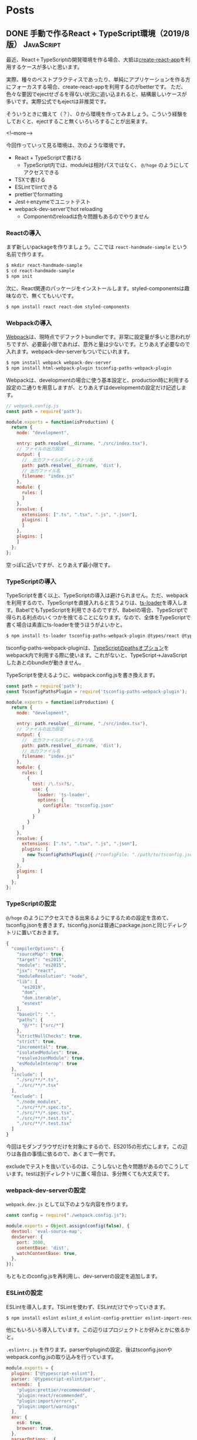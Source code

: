 #+STARTUP: content logdone inlneimages

#+HUGO_BASE_DIR: ../../../
#+HUGO_AUTO_SET_LASTMOD: t

* Posts
:PROPERTIES:
:EXPORT_HUGO_SECTION: post/2019/08
:END:

** DONE 手動で作るReact + TypeScript環境（2019/8版）             :JavaScript:
CLOSED: [2019-08-21 水 22:27]
:PROPERTIES:
:EXPORT_FILE_NAME: handmade_react_typescript
:EXPORT_AUTHOR: derui
:END:

最近、React＋TypeScriptの開発環境を作る場合、大抵は[[https://github.com/facebook/create-react-app][create-react-app]]を利用するケースが多いと思います。

実際、種々のベストプラクティスであったり、単純にアプリケーションを作る方にフォーカスする場合、create-react-appを利用するのがbetterです。
ただ、色々な要因でejectせざるを得ない状況に追い込まれると、結構厳しいケースが多いです。実際公式でもejectは非推奨です。

そういうときに備えて（？）、０から環境を作ってみましょう。こういう経験をしておくと、ejectすること無くいろいろすることが出来ます。

<!--more-->

今回作っていって見る環境は、次のような環境です。

- React + TypeScriptで書ける
  - TypeScript内では、moduleは相対パスではなく、 =@/hoge= のようにしてアクセスできる
- TSXで書ける
- ESLintでlintできる
- prettierでformatting
- Jest＋enzymeでユニットテスト
- webpack-dev-serverでhot reloading
  - Componentのreloadは色々問題もあるのでやりません

*** Reactの導入
まず新しいpackageを作りましょう。ここでは =react-handmade-sample= という名前で作ります。

#+begin_src sh
  $ mkdir react-handmade-sample
  $ cd react-handmade-sample
  $ npm init
#+end_src

次に、React関連のパッケージをインストールします。styled-componentsは趣味なので、無くてもいいです。

#+begin_src sh
  $ npm install react react-dom styled-components
#+end_src

*** Webpackの導入
[[https://webpack.js.org/][Webpack]]は、現時点でデファクトbundlerです。非常に設定量が多いと思われがちですが、必要最小限であれば、意外と量は少ないです。とりあえず必要なので入れます。webpack-dev-serverもついでにいれます。

#+begin_src sh
  $ npm install webpack webpack-dev-server
  $ npm install html-webpack-plugin tsconfig-paths-webpack-plugin
#+end_src

Webpackは、developmentの場合に使う基本設定と、production時に利用する設定の二通りを用意しますが、とりあえずはdevelopmentの設定だけ記述します。

#+begin_src js
  // webpack.config.js
  const path = require('path');

  module.exports = function(isProduction) {
    return {
      mode: "development",

      entry: path.resolve(__dirname, "./src/index.tsx"),
      // ファイルの出力設定
      output: {
        //  出力ファイルのディレクトリ名
        path: path.resolve(__dirname, 'dist'),
        // 出力ファイル名
        filename: "index.js"
      },
      module: {
        rules: [
        ]
      },
      resolve: {
        extensions: [".ts", ".tsx", ".js", ".json"],
        plugins: [
        ]
      },
      plugins: [
      ]
    };
  };
#+end_src

空っぽに近いですが、とりあえず最小限です。

*** TypeScriptの導入
TypeScriptを書く以上、TypeScriptの導入は避けられません。ただ、webpackを利用するので、TypeScriptを直接入れると言うよりは、[[https://github.com/TypeStrong/ts-loader][ts-loader]]を導入します。BabelでもTypeScriptを利用できるのですが、Babelの場合、TypeScriptで得られる利点のいくつかを捨てることになります。なので、全体をTypeScriptで書く場合は素直にts-loaderを使うほうがよいかと。

#+begin_src sh
  $ npm install ts-loader tsconfig-paths-webpack-plugin @types/react @types/react-dom
#+end_src

tsconfig-paths-webpack-pluginは、[[https://www.typescriptlang.org/docs/handbook/compiler-options.html][TypeScriptのpathsオプション]]をwebpack内で利用する際に使います。これがないと、TypeScript→JavaScriptしたあとのbundleが動きません。

TypeScriptを使えるように、webpack.config.jsを書き換えます。

#+begin_src js
  const path = require('path');
  const TsconfigPathsPlugin = require('tsconfig-paths-webpack-plugin');

  module.exports = function(isProduction) {
    return {
      mode: "development",

      entry: path.resolve(__dirname, "./src/index.tsx"),
      // ファイルの出力設定
      output: {
        //  出力ファイルのディレクトリ名
        path: path.resolve(__dirname, 'dist'),
        // 出力ファイル名
        filename: "index.js"
      },
      module: {
        rules: [
          {
            test: /\.tsx?$/,
            use: {
              loader: 'ts-loader',
              options: {
                configFile: "tsconfig.json"
              }
            }
          }
        ]
      },
      resolve: {
        extensions: [".ts", ".tsx", ".js", ".json"],
        plugins: [
          new TsconfigPathsPlugin({ /*configFile: "./path/to/tsconfig.json" */ }),
        ]
      },
      plugins: [
      ]
    };
  };
#+end_src

*** TypeScriptの設定
=@/hoge= のようにアクセスできる出来るようにするための設定を含めて、tsconfig.jsonを書きます。tsconfig.jsonは普通にpackage.jsonと同じディレクトリに置いておきます。

#+begin_src js
  {
    "compilerOptions": {
      "sourceMap": true,
      "target": "es2015",
      "module": "es2015",
      "jsx": "react",
      "moduleResolution": "node",
      "lib": [
        "es2019",
        "dom",
        "dom.iterable",
        "esnext"
      ],
      "baseUrl": ".",
      "paths": {
        "@/*": ["src/*"]
      },
      "strictNullChecks": true,
      "strict": true,
      "incremental": true,
      "isolatedModules": true,
      "resolveJsonModule": true,
      "esModuleInterop": true
    },
    "include": [
      "./src/**/*.ts",
      "./src/**/*.tsx"
    ],
    "exclude": [
      "./node_modules",
      "./src/**/*.spec.ts",
      "./src/**/*.spec.tsx",
      "./src/**/*.test.ts",
      "./src/**/*.test.tsx"
    ]
  }
#+end_src

今回はモダンブラウザだけを対象にするので、ES2015の形式にします。この辺りは各自の事情に依るので、あくまで一例です。

excludeでテストを抜いているのは、こうしないと色々問題があるのでこうしています。testは別ディレクトリに置く場合は、多分無くても大丈夫です。

*** webpack-dev-serverの設定
~webpack.dev.js~ として以下のような内容を作ります。

#+begin_src js
  const config = require("./webpack.config.js");

  module.exports = Object.assign(config(false), {
    devtool: 'eval-source-map',
    devServer: {
      port: 3000,
      contentBase: 'dist',
      watchContentBase: true,
    },
  });
#+end_src

もともとのconfig.jsを再利用し、dev-serverの設定を追加します。


*** ESLintの設定
ESLintを導入します。TSLintを使わず、ESLintだけでやっていきます。

#+begin_src sh
  $ npm install eslint eslint_d eslint-config-prettier eslint-import-resolver-webpack eslint-plugin-import eslint-plugin-prettier eslint-plugin-react @typescript-eslint/eslint-plugin @typescript-eslint/parser
#+end_src

他にもいろいろ導入しています。この辺りはプロジェクトとか好みとかに依るかと。

~.eslintrc.js~ を作ります。parserやpluginの設定、後はtsconfig.jsonやwebpack.config.jsの取り込みを行っています。

#+begin_src js
  module.exports = {
    plugins: ["@typescript-eslint"],
    parser: '@typescript-eslint/parser',
    extends:  [
      'plugin:prettier/recommended',
      "plugin:react/recommended",
      "plugin:import/errors",
      "plugin:import/warnings"
    ],
    env: {
      es6: true,
      browser: true,
    },
    parserOptions:  {
      ecmaVersion:  2018,  // Allows for the parsing of modern ECMAScript features
      sourceType:  'module',  // Allows for the use of imports
      ecmaFeatures:  {
        jsx: true,  // Allows for the parsing of JSX
      },
      project: "./tsconfig.json",
    },
    rules: {
      "import/no-default-export": "error",
      "react/jsx-uses-vars": ["warn"],
      "@typescript-eslint/no-unused-vars": "error",
      "@typescript-eslint/no-unnecessary-type-assertion": "error",
      "prettier/prettier": ['error'],
    },
    settings:  {
      react:  {
        version:  'detect',
      },
      "import/resolver": {
        "webpack": {
          "config": "webpack.config.js"
        }
      }
    },
  }
#+end_src

*** prettierの追加
フォーマットは、四の五の言わずprettierを使います。prettier_dを導入しているのは、Emacsで開発する際に、prettierをそのまま使っているとめっちゃ重いからです。

#+begin_src sh
  $ npm install prettier prettier_d
#+end_src

~.prettierrc~ はこんな感じで。semiは個人的な好みです。付けていかなくても、prettierが勝手に付けてくれるので、あんまり気にしなくていいです。

#+begin_src js
  {
    "semi":  true,
    "trailingComma":  "es5",
    "singleQuote":  false,
    "printWidth":  120,
    "tabWidth":  2
  }
#+end_src

*** Jestの導入
テストランナーは、だいたいデファクトになったJestを使います。

#+begin_src sh
  $ npm install jest ts-jest @types/jest
#+end_src

jestの設定は、個別の設定とかも出来るようですが、とりあえずpackage.jsonを使います。

#+begin_src js

    "jest": {
      "transformIgnorePatterns": [
        "[/\\\\]node_modules[/\\\\].+\\.(js|jsx|ts|tsx)$"
      ],
      "watchPathIgnorePatterns": [
        "node_modules"
      ],
      "moduleNameMapper": {
        "^@/(.+)": "<rootDir>/src/$1"
      },
      "moduleFileExtensions": [
        "ts",
        "tsx",
        "js"
      ],
      "setupFilesAfterEnv": [
        "<rootDir>/scripts/setupTests.ts"
      ],
      "moduleDirectories": [
        "node_modules"
      ],
      "transform": {
        "^.+\\.(ts|tsx)$": "ts-jest"
      },
      "globals": {
        "ts-jest": {
          "tsConfig": "tsconfig.json"
        }
      },
      "testMatch": [
        "**/__tests__/*.+(ts|tsx|js)",
        "**/*\\.spec\\.+(ts|tsx|js)",
        "**/*\\.test\\.+(ts|tsx|js)"
      ]
    }
#+end_src

ts-jestとtsconfig.jsonを使うことで、pathsの問題とかも解消できます。 ~setupFilesAfterEnv~ という部分に知らない設定がありますが、これはすぐあとで設定します。

*** Enzymeの設定
Componentのテストを効率よくやるために、enzymeを追加します。

#+begin_src sh
  $ npm install enzyme @types/enzyme enzyme-adapter-react-16
#+end_src

~scripts/setupTests.js~ を、以下のような内容で作成します。

#+begin_src js
  import { configure } from "enzyme";
  import Adapter from "enzyme-adapter-react-16";

  configure({ adapter: new Adapter() });

  export default undefined;
#+end_src

*** npm scriptsの設定
最後に、npm scriptsを追加します。

#+begin_src js
    "scripts": {
      "start": "webpack-dev-server --config webpack.dev.js",
      "lint": "eslint 'src/**/*.ts[x]'",
      "test:onetime": "jest --env=jsdom",
      "test": "jest --env=jsdom --watch"
    },
#+end_src

lint自体は、webpackの設定に組み込んで、webpack-dev-serverを実行している間にも実行することも出来ます。その辺りの設定は難しくないので、必要ならやってみるといいかと思います。

*** これは基本設定です
この辺りは、あくまで基本設定です。CSS moduleを使ったり、SVGをrequireしたりするようにしたり、babelを導入したり・・・と、色々やっていくことは出来ます。

ただ、設定が増えると後で変更しづらくなったり、設定の影響が把握しづらくなったりするので、程々にしておくのがおすすめです。実際、このくらいでも十分に開発していくことが出来ます。時間のあるときにでも、一度０から設定する、というのもいかがでしょうか。

* comment Local Variables                                           :ARCHIVE:
# Local Variables:
# org-hugo-auto-export-on-save: t
# End:
